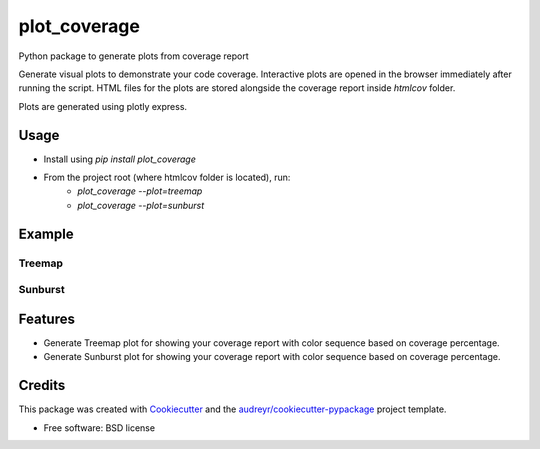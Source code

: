 =============
plot_coverage
=============


.. image:: https://img.shields.io/pypi/v/plot_coverage.svg
        :target: https://pypi.python.org/pypi/plot_coverage

.. image:: https://img.shields.io/travis/modasserbillah/plot_coverage.svg
        :target: https://travis-ci.com/modasserbillah/plot_coverage





Python package to generate plots from coverage report


Generate visual plots to demonstrate your code coverage. Interactive plots are opened in the browser immediately
after running the script. HTML files for the plots are stored alongside the coverage report inside `htmlcov` folder.

Plots are generated using plotly express.


Usage
------
* Install using `pip install plot_coverage`
* From the project root (where htmlcov folder is located), run:
        - `plot_coverage --plot=treemap`
        - `plot_coverage --plot=sunburst`

Example
-------

Treemap
========
.. image:: treemap.png
   :alt: Treemap of coverage report
   :class: with-shadow
   :scale: 50

Sunburst
=========
.. image:: sunburst.png
   :alt: Sunburst of coverage report
   :class: with-shadow
   :scale: 50

Features
--------

* Generate Treemap plot for showing your coverage report with color sequence based on coverage percentage.
* Generate Sunburst plot for showing your coverage report with color sequence based on coverage percentage.

Credits
-------

This package was created with Cookiecutter_ and the `audreyr/cookiecutter-pypackage`_ project template.

.. _Cookiecutter: https://github.com/audreyr/cookiecutter
.. _`audreyr/cookiecutter-pypackage`: https://github.com/audreyr/cookiecutter-pypackage


* Free software: BSD license